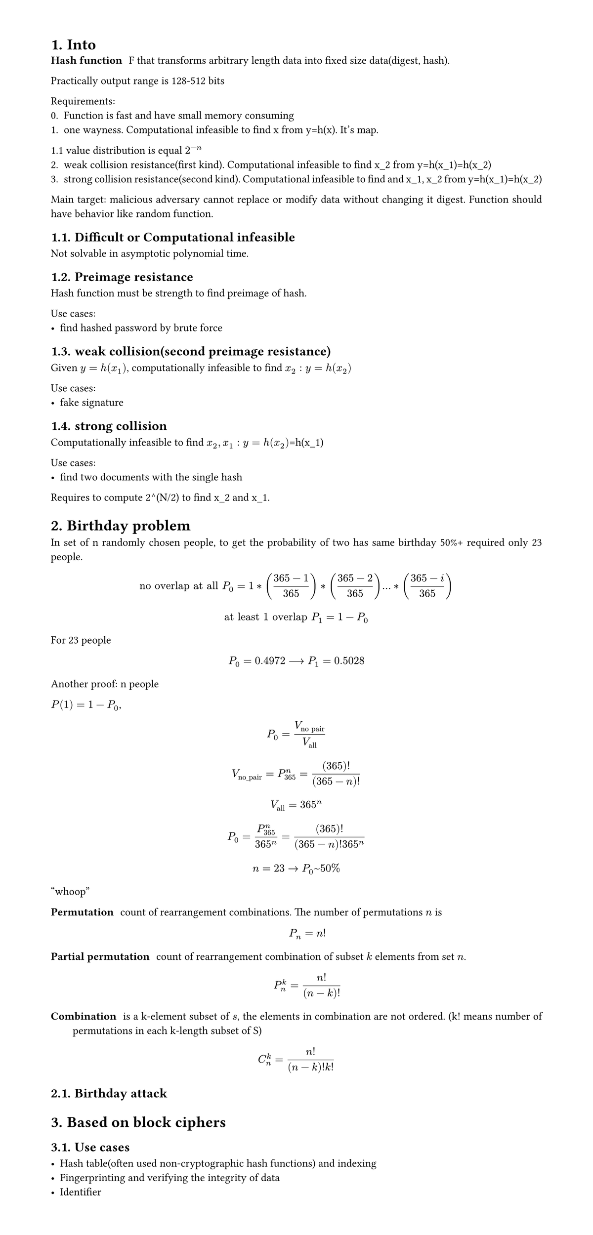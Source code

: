 #set heading(numbering: "1.")
#set text(
  font: "Times New Roman",
  size: 11pt
)
#set page(
  paper: "a4",
  margin: (x: 1.8cm, y: 1.4cm),
  height: auto
)
#set par(
  justify: true,
)

= Into
/ Hash function: F that transforms arbitrary length data into fixed size data(digest, hash).

Practically output range is 128-512 bits

Requirements:
0. Function is fast and have small memory consuming
1. one wayness. Computational infeasible to find x from y=h(x). It's map.
1.1 value distribution is equal $2^(-n)$
2. weak collision resistance(first kind). Computational infeasible to find x_2 from y=h(x_1)=h(x_2)
3. strong collision resistance(second kind). Computational infeasible to find and x_1, x_2 from y=h(x_1)=h(x_2)

Main target: malicious adversary cannot replace or modify data without changing it digest. Function should have behavior like random function.

== Difficult or Computational infeasible
Not solvable in asymptotic polynomial time.

== Preimage resistance
Hash function must be strength to find preimage of hash.

Use cases:
- find hashed password by brute force

== weak collision(second preimage resistance)
Given $y=h(x_1)$, computationally infeasible to find $x_2: y=h(x_2)$

Use cases:
- fake signature

== strong collision 
Computationally infeasible to find $x_2, x_1: y=h(x_2)$=h(x_1)

Use cases:
- find two documents with the single hash

Requires to compute 2^(N/2) to find x_2 and x_1.

= Birthday problem
In set of n randomly chosen people, to get the probability of two has same birthday 50%+ required only 23 people.

$ "no overlap at all" P_(0) = 1*((365-1)/365)*((365-2)/365)...*((365-i)/365) $
$ "at least 1 overlap" P_(1) = 1-P_0 $

For 23 people $ P_0 = 0.4972 arrow.long P_1 = 0.5028 $

Another proof:
n people

$P(1) = 1 - P_0$, $ P_0 = V_("no pair")/V_("all") $

$ V_("no_pair") = P_365^n = (365)!/((365-n)!) $

$ V_("all") = 365^n $

$ P_0 = (P_365^n)/(365^n) = (365)!/((365-n)! 365^n) $

$ n=23 -> P_0~50% $
"whoop"

// TODO: make simple and counterintuitive tasks
/ Permutation: count of rearrangement combinations. The number of permutations $n$ is $ P_n = n! $

/ Partial permutation: count of rearrangement combination of subset $k$ elements from set $n$.
 $ P_n^k = n!/(n-k)! $


/ Combination: is a k-element subset of $s$, the elements in combination are not ordered. (k! means number of permutations in each k-length subset of S)

$ C_n^k = (n!)/((n-k)!k!) $

== Birthday attack

= Based on block ciphers

== Use cases

- Hash table(often used non-cryptographic hash functions) and indexing
- Fingerprinting and verifying the integrity of data
- Identifier